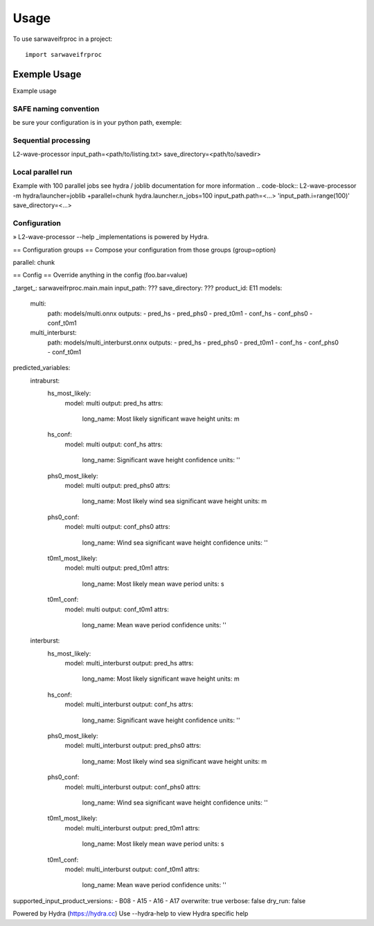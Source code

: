 =====
Usage
=====

To use sarwaveifrproc in a project::

    import sarwaveifrproc




Exemple Usage
-------------
Example usage 


SAFE naming convention
~~~~~~~~~~~~~~~~~~~~~~
be sure your configuration is in your python path, exemple: 

.. code-block::
   export PYTHONPATH=$PYTHONPATH:<path/to/sarwaveifrproc>


Sequential processing
~~~~~~~~~~~~~~~~~~~~~~
.. code-block::
L2-wave-processor input_path=<path/to/listing.txt>  save_directory=<path/to/savedir>


Local parallel run
~~~~~~~~~~~~~~~~~~~~~~
Example with 100 parallel jobs see hydra / joblib documentation for more information
.. code-block::
L2-wave-processor -m hydra/launcher=joblib +parallel=chunk hydra.launcher.n_jobs=100  input_path.path=<...> 'input_path.i=range(100)' save_directory=<...>

Configuration
~~~~~~~~~~~~~~~~~~~~~~
.. code-block::
» L2-wave-processor --help
_implementations is powered by Hydra.

== Configuration groups ==
Compose your configuration from those groups (group=option)

parallel: chunk


== Config ==
Override anything in the config (foo.bar=value)

_target_: sarwaveifrproc.main.main
input_path: ???
save_directory: ???
product_id: E11
models:
  multi:
    path: models/multi.onnx
    outputs:
    - pred_hs
    - pred_phs0
    - pred_t0m1
    - conf_hs
    - conf_phs0
    - conf_t0m1
  multi_interburst:
    path: models/multi_interburst.onnx
    outputs:
    - pred_hs
    - pred_phs0
    - pred_t0m1
    - conf_hs
    - conf_phs0
    - conf_t0m1
predicted_variables:
  intraburst:
    hs_most_likely:
      model: multi
      output: pred_hs
      attrs:
        long_name: Most likely significant wave height
        units: m
    hs_conf:
      model: multi
      output: conf_hs
      attrs:
        long_name: Significant wave height confidence
        units: ''
    phs0_most_likely:
      model: multi
      output: pred_phs0
      attrs:
        long_name: Most likely wind sea significant wave height
        units: m
    phs0_conf:
      model: multi
      output: conf_phs0
      attrs:
        long_name: Wind sea significant wave height confidence
        units: ''
    t0m1_most_likely:
      model: multi
      output: pred_t0m1
      attrs:
        long_name: Most likely mean wave period
        units: s
    t0m1_conf:
      model: multi
      output: conf_t0m1
      attrs:
        long_name: Mean wave period confidence
        units: ''
  interburst:
    hs_most_likely:
      model: multi_interburst
      output: pred_hs
      attrs:
        long_name: Most likely significant wave height
        units: m
    hs_conf:
      model: multi_interburst
      output: conf_hs
      attrs:
        long_name: Significant wave height confidence
        units: ''
    phs0_most_likely:
      model: multi_interburst
      output: pred_phs0
      attrs:
        long_name: Most likely wind sea significant wave height
        units: m
    phs0_conf:
      model: multi_interburst
      output: conf_phs0
      attrs:
        long_name: Wind sea significant wave height confidence
        units: ''
    t0m1_most_likely:
      model: multi_interburst
      output: pred_t0m1
      attrs:
        long_name: Most likely mean wave period
        units: s
    t0m1_conf:
      model: multi_interburst
      output: conf_t0m1
      attrs:
        long_name: Mean wave period confidence
        units: ''
supported_input_product_versions:
- B08
- A15
- A16
- A17
overwrite: true
verbose: false
dry_run: false


Powered by Hydra (https://hydra.cc)
Use --hydra-help to view Hydra specific help
